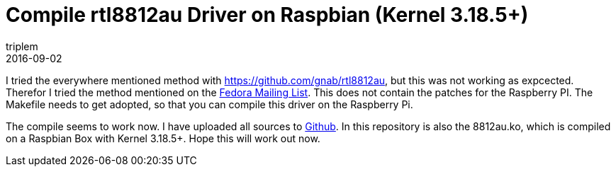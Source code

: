 = Compile rtl8812au Driver on Raspbian (Kernel 3.18.5+)
triplem
2016-09-02
:jbake-type: post
:jbake-status: published
:jbake-tags: Linux

I tried the everywhere mentioned method with https://github.com/gnab/rtl8812au, but this was not working as expcected. Therefor I tried the method mentioned on the http://www.spinics.net/linux/fedora/fedora-users/msg456380.html[Fedora Mailing List]. This does not contain the patches for the Raspberry PI. The Makefile needs to get adopted, so that you can compile this driver on the Raspberry Pi.

The compile seems to work now. I have uploaded all sources to https://github.com/triplem/rtl8812au[Github]. In this repository is also the 8812au.ko, which is compiled on a Raspbian Box with Kernel 3.18.5+. Hope this will work out now.